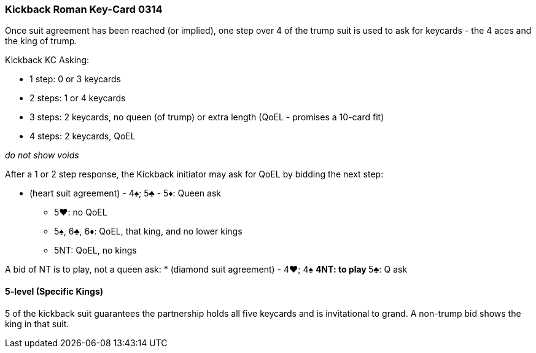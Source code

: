 ### Kickback Roman Key-Card 0314
Once suit agreement has been reached (or implied), one step over 4 of the trump suit is used to ask for keycards - 
the 4 aces and the king of trump. 

Kickback KC Asking:

 * 1 step: 0 or 3 keycards
 * 2 steps: 1 or 4 keycards
 * 3 steps: 2 keycards, no queen (of trump) or extra length (QoEL - promises a 10-card fit)
 * 4 steps: 2 keycards, QoEL

_do not show voids_

After a 1 or 2 step response, the Kickback initiator may ask for QoEL by bidding the next step:

* (heart suit agreement) - 4♠; 5♣ - 5♦: Queen ask
** 5♥: no QoEL
** 5♠, 6♣, 6♦: QoEL, that king, and no lower kings
** 5NT: QoEL, no kings

A bid of NT is to play, not a queen ask:
* (diamond suit agreement) - 4♥; 4♠
** 4NT: to play
** 5♣: Q ask


#### 5-level (Specific Kings)
5 of the kickback suit guarantees the partnership holds all five keycards and is invitational to grand.
A non-trump bid shows the king in that suit.


